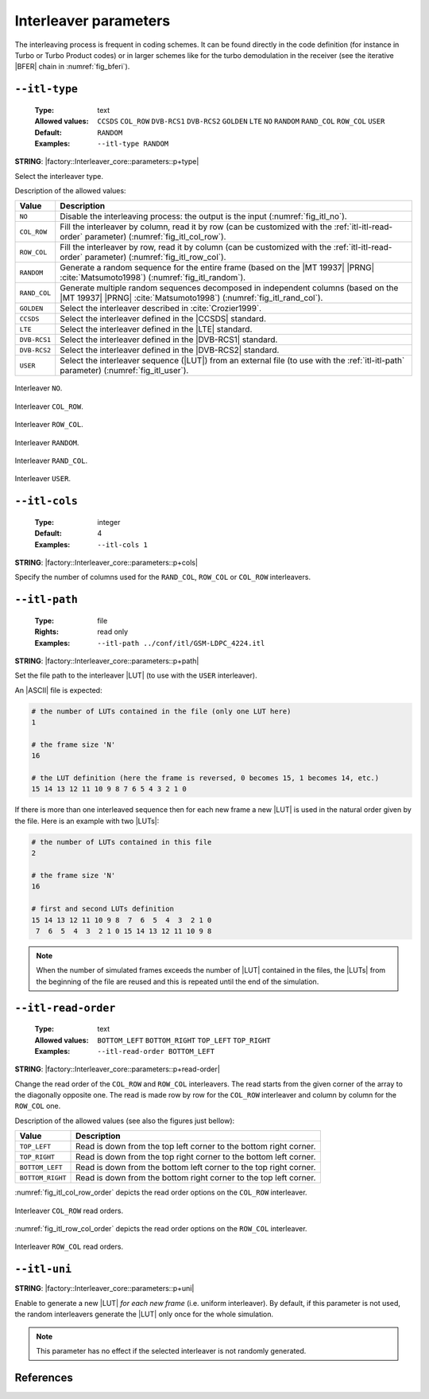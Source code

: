 .. _itl-interleaver-parameters:

Interleaver parameters
----------------------

The interleaving process is frequent in coding schemes. It can be found directly
in the code definition (for instance in Turbo or Turbo Product codes) or in
larger schemes like for the turbo demodulation in the receiver (see the
iterative |BFER| chain in :numref:`fig_bferi`).

.. _itl-itl-type:

``--itl-type``
""""""""""""""

   :Type: text
   :Allowed values: ``CCSDS`` ``COL_ROW`` ``DVB-RCS1`` ``DVB-RCS2`` ``GOLDEN``
                    ``LTE`` ``NO`` ``RANDOM`` ``RAND_COL`` ``ROW_COL`` ``USER``
   :Default: ``RANDOM``
   :Examples: ``--itl-type RANDOM``

**STRING**: |factory::Interleaver_core::parameters::p+type|

Select the interleaver type.

Description of the allowed values:

+--------------+---------------------------------------------------------------+
| Value        | Description                                                   |
+==============+===============================================================+
| ``NO``       | Disable the interleaving process: the output is the input     |
|              | (:numref:`fig_itl_no`).                                       |
+--------------+---------------------------------------------------------------+
| ``COL_ROW``  | Fill the interleaver by column, read it by row (can be        |
|              | customized with the :ref:`itl-itl-read-order` parameter)      |
|              | (:numref:`fig_itl_col_row`).                                  |
+--------------+---------------------------------------------------------------+
| ``ROW_COL``  | Fill the interleaver by row, read it by column (can be        |
|              | customized with the :ref:`itl-itl-read-order` parameter)      |
|              | (:numref:`fig_itl_row_col`).                                  |
+--------------+---------------------------------------------------------------+
| ``RANDOM``   | Generate a random sequence for the entire frame (based on the |
|              | |MT 19937| |PRNG| :cite:`Matsumoto1998`)                      |
|              | (:numref:`fig_itl_random`).                                   |
+--------------+---------------------------------------------------------------+
| ``RAND_COL`` | Generate multiple random sequences decomposed in independent  |
|              | columns (based on the |MT 19937| |PRNG| :cite:`Matsumoto1998`)|
|              | (:numref:`fig_itl_rand_col`).                                 |
+--------------+---------------------------------------------------------------+
| ``GOLDEN``   | Select the interleaver described in :cite:`Crozier1999`.      |
+--------------+---------------------------------------------------------------+
| ``CCSDS``    | Select the interleaver defined in the |CCSDS| standard.       |
+--------------+---------------------------------------------------------------+
| ``LTE``      | Select the interleaver defined in the |LTE| standard.         |
+--------------+---------------------------------------------------------------+
| ``DVB-RCS1`` | Select the interleaver defined in the |DVB-RCS1| standard.    |
+--------------+---------------------------------------------------------------+
| ``DVB-RCS2`` | Select the interleaver defined in the |DVB-RCS2| standard.    |
+--------------+---------------------------------------------------------------+
| ``USER``     | Select the interleaver sequence (|LUT|) from an external file |
|              | (to use with the :ref:`itl-itl-path` parameter)               |
|              | (:numref:`fig_itl_user`).                                     |
+--------------+---------------------------------------------------------------+

.. _fig_itl_no:

.. figure:: images/itl_no.png
   :align: center

   Interleaver ``NO``.

.. _fig_itl_col_row:

.. figure:: images/itl_col_row.png
   :align: center

   Interleaver ``COL_ROW``.

.. _fig_itl_row_col:

.. figure:: images/itl_row_col.png
   :align: center

   Interleaver ``ROW_COL``.

.. _fig_itl_random:

.. figure:: images/itl_random.png
   :align: center

   Interleaver ``RANDOM``.

.. _fig_itl_rand_col:

.. figure:: images/itl_rand_col.png
   :align: center

   Interleaver ``RAND_COL``.

.. _fig_itl_user:

.. figure:: images/itl_user.png
   :align: center

   Interleaver ``USER``.

.. _itl-itl-cols:

``--itl-cols``
""""""""""""""

   :Type: integer
   :Default: 4
   :Examples: ``--itl-cols 1``

**STRING**: |factory::Interleaver_core::parameters::p+cols|

Specify the number of columns used for the ``RAND_COL``, ``ROW_COL`` or
``COL_ROW`` interleavers.

.. _itl-itl-path:

``--itl-path``
""""""""""""""

   :Type: file
   :Rights: read only
   :Examples: ``--itl-path ../conf/itl/GSM-LDPC_4224.itl``

**STRING**: |factory::Interleaver_core::parameters::p+path|

Set the file path to the interleaver |LUT| (to use with the ``USER``
interleaver).

An |ASCII| file is expected:

.. code-block:: bash

   # the number of LUTs contained in the file (only one LUT here)
   1

   # the frame size 'N'
   16

   # the LUT definition (here the frame is reversed, 0 becomes 15, 1 becomes 14, etc.)
   15 14 13 12 11 10 9 8 7 6 5 4 3 2 1 0

If there is more than one interleaved sequence then for each new frame a new
|LUT| is used in the natural order given by the file. Here is an example with
two |LUTs|:

.. code-block:: bash

   # the number of LUTs contained in this file
   2

   # the frame size 'N'
   16

   # first and second LUTs definition
   15 14 13 12 11 10 9 8  7  6  5  4  3  2 1 0
    7  6  5  4  3  2 1 0 15 14 13 12 11 10 9 8

.. note:: When the number of simulated frames exceeds the number of |LUT|
   contained in the files, the |LUTs| from the beginning of the file are reused
   and this is repeated until the end of the simulation.

.. _itl-itl-read-order:

``--itl-read-order``
""""""""""""""""""""

   :Type: text
   :Allowed values: ``BOTTOM_LEFT`` ``BOTTOM_RIGHT`` ``TOP_LEFT`` ``TOP_RIGHT``
   :Examples: ``--itl-read-order BOTTOM_LEFT``

**STRING**: |factory::Interleaver_core::parameters::p+read-order|

Change the read order of the ``COL_ROW`` and ``ROW_COL`` interleavers.
The read starts from the given corner of the array to the diagonally opposite
one. The read is made row by row for the ``COL_ROW`` interleaver and column by
column for the ``ROW_COL`` one.

Description of the allowed values (see also the figures just bellow):

+------------------+-------------------------------------+
| Value            | Description                         |
+==================+=====================================+
| ``TOP_LEFT``     | |itl-read-order_descr_top_left|     |
+------------------+-------------------------------------+
| ``TOP_RIGHT``    | |itl-read-order_descr_top_right|    |
+------------------+-------------------------------------+
| ``BOTTOM_LEFT``  | |itl-read-order_descr_bottom_left|  |
+------------------+-------------------------------------+
| ``BOTTOM_RIGHT`` | |itl-read-order_descr_bottom_right| |
+------------------+-------------------------------------+

.. |itl-read-order_descr_top_left|     replace:: Read is down from the top left
   corner to the bottom right corner.
.. |itl-read-order_descr_top_right|    replace:: Read is down from the top right
   corner to the bottom left corner.
.. |itl-read-order_descr_bottom_left|  replace:: Read is down from the bottom
   left corner to the top right corner.
.. |itl-read-order_descr_bottom_right| replace:: Read is down from the bottom
   right corner to the top left corner.

:numref:`fig_itl_col_row_order` depicts the read order options on the
``COL_ROW`` interleaver.

.. _fig_itl_col_row_order:

.. figure:: images/itl_col_row_order.png
   :align: center
   :scale: 50

   Interleaver ``COL_ROW`` read orders.

:numref:`fig_itl_row_col_order` depicts the read order options on the
``ROW_COL`` interleaver.

.. _fig_itl_row_col_order:

.. figure:: images/itl_row_col_order.png
   :align: center
   :scale: 65

   Interleaver ``ROW_COL`` read orders.


.. _itl-itl-uni:

``--itl-uni``
"""""""""""""

**STRING**: |factory::Interleaver_core::parameters::p+uni|

Enable to generate a new |LUT| *for each new frame* (i.e. uniform interleaver).
By default, if this parameter is not used, the random interleavers generate the
|LUT| only once for the whole simulation.

.. note:: This parameter has no effect if the selected interleaver is not
   randomly generated.

References
""""""""""

.. bibliography:: references.bib
